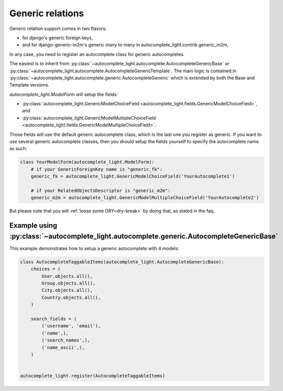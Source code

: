 Generic relations
=================

Generic relation support comes in two flavors:

- for django's generic foreign keys,
- and for django-generic-m2m's generic many to many in
  autocomplete_light.contrib.generic_m2m,

In any case, you need to register an autocomplete class for generic
autocompletes.

The easiest is to inherit from
:py:class:`~autocomplete_light.autocomplete.AutocompleteGenericBase`
or
:py:class:`~autocomplete_light.autocomplete.AutocompleteGenericTemplate`. The
main logic is contained in
:py:class:`~autocomplete_light.autocomplete.generic.AutocompleteGeneric` which
is extended by both the Base and Template versions.

`autocomplete_light.ModelForm` will setup the fields:

- :py:class:`autocomplete_light.GenericModelChoiceField <autocomplete_light.fields.GenericModelChoiceField>`, and
- :py:class:`autocomplete_light.GenericModelMultipleChoiceField <autocomplete_light.fields.GenericModelMultipleChoiceField>`.

Those fields will use the default generic autocomplete class, which is the last
one you register as generic. If you want to use several generic autocomplete
classes, then you should setup the fields yourself to specify the autocomplete
name as such:

.. code-block:: python

    class YourModelForm(autocomplete_light.ModelForm):
        # if your GenericForeignKey name is "generic_fk":
        generic_fk = autocomplete_light.GenericModelChoiceField('YourAutocomplete1')

        # if your RelatedObjectsDescriptor is "generic_m2m":
        generic_m2m = autocomplete_light.GenericModelMultipleChoiceField('YourAutocomplete2')

But please note that you will :ref:`loose some DRY<dry-break>` by doing that, as stated in the faq.

Example using :py:class:`~autocomplete_light.autocomplete.generic.AutocompleteGenericBase`
------------------------------------------------------------------------------------------

This example demonstrates how to setup a generic autocomplete with 4 models:

.. code-block:: python

    class AutocompleteTaggableItems(autocomplete_light.AutocompleteGenericBase):
        choices = (
            User.objects.all(),
            Group.objects.all(),
            City.objects.all(),
            Country.objects.all(),
        )

        search_fields = (
            ('username', 'email'),
            ('name',),
            ('search_names',),
            ('name_ascii',),
        )


    autocomplete_light.register(AutocompleteTaggableItems)
